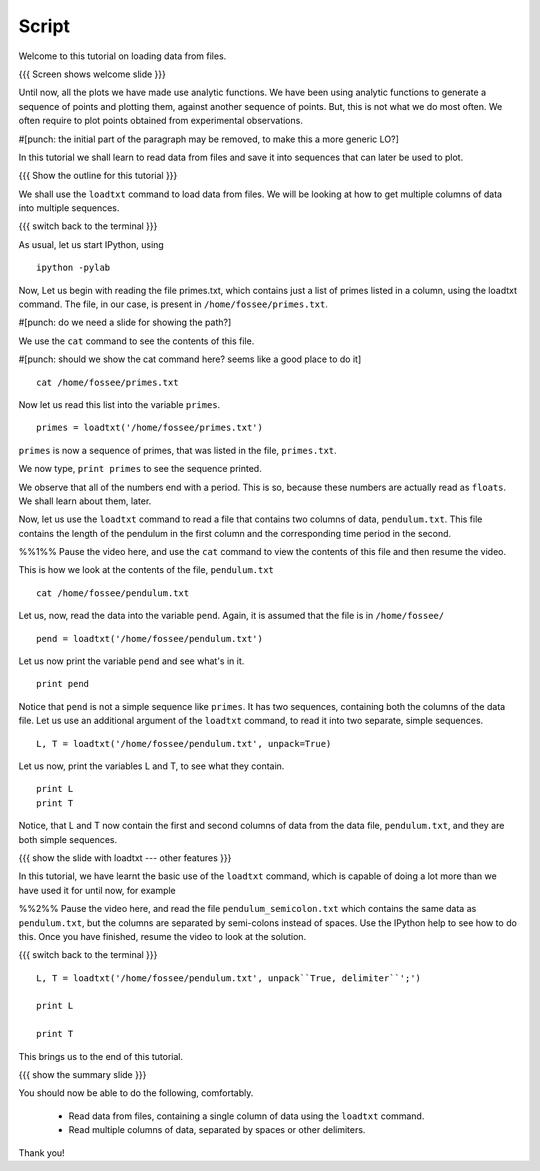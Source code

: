 ========
 Script
========

Welcome to this tutorial on loading data from files. 

{{{ Screen shows welcome slide }}}

Until now, all the plots we have made use analytic functions. We have
been using analytic functions to generate a sequence of points and
plotting them, against another sequence of points. But, this is not
what we do most often. We often require to plot points obtained from
experimental observations.

#[punch: the initial part of the paragraph may be removed, to make
this a more generic LO?]

In this tutorial we shall learn to read data from files and save it
into sequences that can later be used to plot.

{{{ Show the outline for this tutorial }}} 

We shall use the ``loadtxt`` command to load data from files. We will
be looking at how to get multiple columns of data into multiple
sequences.

{{{ switch back to the terminal }}}

As usual, let us start IPython, using 
::

  ipython -pylab 

Now, Let us begin with reading the file primes.txt, which contains
just a list of primes listed in a column, using the loadtxt command.
The file, in our case, is present in ``/home/fossee/primes.txt``.

#[punch: do we need a slide for showing the path?]

We use the ``cat`` command to see the contents of this file. 

#[punch: should we show the cat command here? seems like a good place
to do it] ::

  cat /home/fossee/primes.txt

Now let us read this list into the variable ``primes``.
::

  primes = loadtxt('/home/fossee/primes.txt')

``primes`` is now a sequence of primes, that was listed in the file,
``primes.txt``.

We now type, ``print primes`` to see the sequence printed.

We observe that all of the numbers end with a period. This is so,
because these numbers are actually read as ``floats``. We shall learn
about them, later.

Now, let us use the ``loadtxt`` command to read a file that contains
two columns of data, ``pendulum.txt``. This file contains the length
of the pendulum in the first column and the corresponding time period
in the second.

%%1%% Pause the video here, and use the ``cat`` command to view the
contents of this file and then resume the video.

This is how we look at the contents of the file, ``pendulum.txt``
::

  cat /home/fossee/pendulum.txt

Let us, now, read the data into the variable ``pend``. Again, it is
assumed that the file is in ``/home/fossee/``
::

  pend = loadtxt('/home/fossee/pendulum.txt')

Let us now print the variable ``pend`` and see what's in it. 
::

  print pend

Notice that ``pend`` is not a simple sequence like ``primes``. It has
two sequences, containing both the columns of the data file. Let us
use an additional argument of the ``loadtxt`` command, to read it into
two separate, simple sequences.
::

  L, T = loadtxt('/home/fossee/pendulum.txt', unpack=True)

Let us now, print the variables L and T, to see what they contain.
::

  print L
  print T

Notice, that L and T now contain the first and second columns of data
from the data file, ``pendulum.txt``, and they are both simple
sequences.

{{{ show the slide with loadtxt --- other features }}}

In this tutorial, we have learnt the basic use of the ``loadtxt``
command, which is capable of doing a lot more than we have used it for
until now, for example

%%2%% Pause the video here, and read the file
``pendulum_semicolon.txt`` which contains the same data as
``pendulum.txt``, but the columns are separated by semi-colons instead
of spaces. Use the IPython help to see how to do this. Once you have
finished, resume the video to look at the solution.

{{{ switch back to the terminal }}}
::

  L, T = loadtxt('/home/fossee/pendulum.txt', unpack``True, delimiter``';')

  print L

  print T

This brings us to the end of this tutorial. 

{{{ show the summary slide }}}

You should now be able to do the following, comfortably. 

  + Read data from files, containing a single column of data using the
    ``loadtxt`` command.
  + Read multiple columns of data, separated by spaces or other
    delimiters.

Thank you!   


